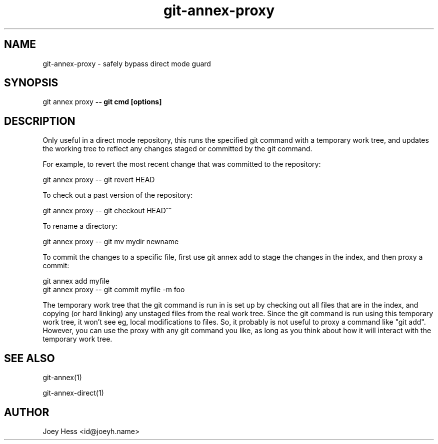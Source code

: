 .TH git-annex-proxy 1
.SH NAME
git-annex-proxy \- safely bypass direct mode guard
.PP
.SH SYNOPSIS
git annex proxy \fB\-\- git cmd [options]\fP
.PP
.SH DESCRIPTION
Only useful in a direct mode repository, this runs the specified git
command with a temporary work tree, and updates the working tree to
reflect any changes staged or committed by the git command.
.PP
For example, to revert the most recent change that was committed
to the repository:
.PP
 git annex proxy \-\- git revert HEAD
.PP
To check out a past version of the repository:
.PP
 git annex proxy \-\- git checkout HEAD^^
.PP
To rename a directory:
.PP
 git annex proxy \-\- git mv mydir newname
.PP
To commit the changes to a specific file, first use git annex add to
stage the changes in the index, and then proxy a commit:
.PP
 git annex add myfile
 git annex proxy \-\- git commit myfile \-m foo
.PP
The temporary work tree that the git command is run in is set up by
checking out all files that are in the index, and copying (or hard linking)
any unstaged files from the real work tree. Since the git command is run
using this temporary work tree, it won't see eg, local modifications to
files. So, it probably is not useful to proxy a command like "git add".
However, you can use the proxy with any git command you like, as long as
you think about how it will interact with the temporary work tree.
.PP
.SH SEE ALSO
git-annex(1)
.PP
git-annex\-direct(1)
.PP
.SH AUTHOR
Joey Hess <id@joeyh.name>
.PP
.PP

